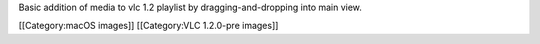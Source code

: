 Basic addition of media to vlc 1.2 playlist by dragging-and-dropping
into main view.

[[Category:macOS images]] [[Category:VLC 1.2.0-pre images]]

